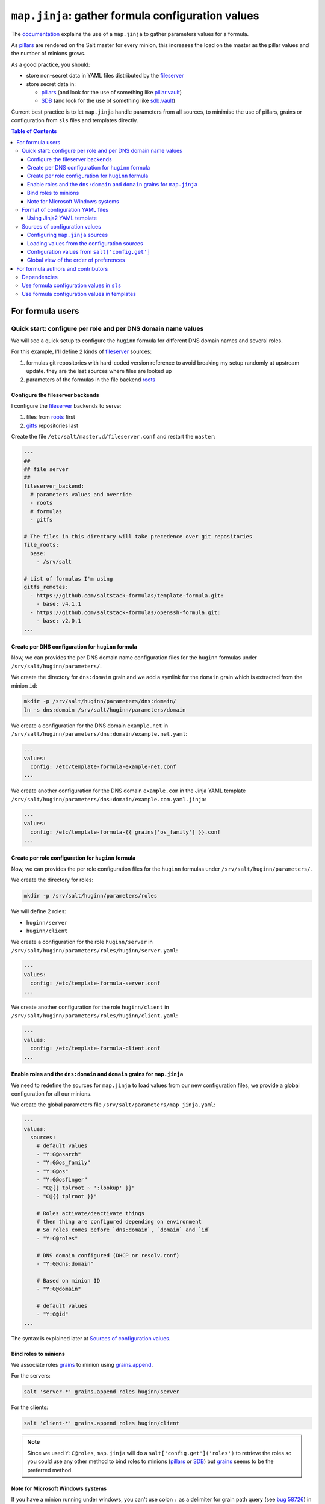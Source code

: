 .. _map.jinja:

``map.jinja``: gather formula configuration values
==================================================

The `documentation`_ explains the use of a ``map.jinja`` to gather parameters values for a formula.

As `pillars`_ are rendered on the Salt master for every minion, this increases the load on the master as the pillar values and the number of minions grows.

As a good practice, you should:

- store non-secret data in YAML files distributed by the `fileserver`_
- store secret data in:

  - `pillars`_ (and look for the use of something like `pillar.vault`_)
  - `SDB`_ (and look for the use of something like `sdb.vault`_)

Current best practice is to let ``map.jinja`` handle parameters from all sources, to minimise the use of pillars, grains or configuration from ``sls`` files and templates directly.


.. contents:: **Table of Contents**


For formula users
-----------------


Quick start: configure per role and per DNS domain name values
^^^^^^^^^^^^^^^^^^^^^^^^^^^^^^^^^^^^^^^^^^^^^^^^^^^^^^^^^^^^^^

We will see a quick setup to configure the ``huginn`` formula for different DNS domain names and several roles.

For this example, I'll define 2 kinds of `fileserver`_ sources:

1. formulas git repositories with hard-coded version reference to avoid breaking my setup randomly at upstream update. they are the last sources where files are looked up
2. parameters of the formulas in the file backend `roots`_


Configure the fileserver backends
~~~~~~~~~~~~~~~~~~~~~~~~~~~~~~~~~

I configure the `fileserver`_ backends to serve:

1. files from `roots`_ first
2. `gitfs`_ repositories last

Create the file ``/etc/salt/master.d/fileserver.conf`` and restart the ``master``:

.. code-block:: yaml

    ---
    ##
    ## file server
    ##
    fileserver_backend:
      # parameters values and override
      - roots
      # formulas
      - gitfs

    # The files in this directory will take precedence over git repositories
    file_roots:
      base:
        - /srv/salt

    # List of formulas I'm using
    gitfs_remotes:
      - https://github.com/saltstack-formulas/template-formula.git:
        - base: v4.1.1
      - https://github.com/saltstack-formulas/openssh-formula.git:
        - base: v2.0.1
    ...


Create per DNS configuration for ``huginn`` formula
~~~~~~~~~~~~~~~~~~~~~~~~~~~~~~~~~~~~~~~~~~~~~~~~~~~

Now, we can provides the per DNS domain name configuration files for the ``huginn`` formulas under ``/srv/salt/huginn/parameters/``.

We create the directory for ``dns:domain`` grain and we add a symlink for the ``domain`` grain which is extracted from the minion ``id``:

.. code-block:: console

    mkdir -p /srv/salt/huginn/parameters/dns:domain/
    ln -s dns:domain /srv/salt/huginn/parameters/domain

We create a configuration for the DNS domain ``example.net`` in ``/srv/salt/huginn/parameters/dns:domain/example.net.yaml``:

.. code-block:: yaml

    ---
    values:
      config: /etc/template-formula-example-net.conf
    ...

We create another configuration for the DNS domain ``example.com`` in the Jinja YAML template ``/srv/salt/huginn/parameters/dns:domain/example.com.yaml.jinja``:

.. code-block:: yaml

    ---
    values:
      config: /etc/template-formula-{{ grains['os_family'] }}.conf
    ...


Create per role configuration for ``huginn`` formula
~~~~~~~~~~~~~~~~~~~~~~~~~~~~~~~~~~~~~~~~~~~~~~~~~~~~

Now, we can provides the per role configuration files for the ``huginn`` formulas under ``/srv/salt/huginn/parameters/``.

We create the directory for roles:

.. code-block:: console

    mkdir -p /srv/salt/huginn/parameters/roles

We will define 2 roles:

- ``huginn/server``
- ``huginn/client``

We create a configuration for the role ``huginn/server`` in ``/srv/salt/huginn/parameters/roles/huginn/server.yaml``:

.. code-block:: yaml

    ---
    values:
      config: /etc/template-formula-server.conf
    ...

We create another configuration for the role ``huginn/client`` in ``/srv/salt/huginn/parameters/roles/huginn/client.yaml``:

.. code-block:: yaml

    ---
    values:
      config: /etc/template-formula-client.conf
    ...


Enable roles and the ``dns:domain`` and ``domain`` grains for ``map.jinja``
~~~~~~~~~~~~~~~~~~~~~~~~~~~~~~~~~~~~~~~~~~~~~~~~~~~~~~~~~~~~~~~~~~~~~~~~~~~

We need to redefine the sources for ``map.jinja`` to load values from our new configuration files, we provide a global configuration for all our minions.

We create the global parameters file ``/srv/salt/parameters/map_jinja.yaml``:

.. code-block:: yaml

    ---
    values:
      sources:
        # default values
        - "Y:G@osarch"
        - "Y:G@os_family"
        - "Y:G@os"
        - "Y:G@osfinger"
        - "C@{{ tplroot ~ ':lookup' }}"
        - "C@{{ tplroot }}"

        # Roles activate/deactivate things
        # then thing are configured depending on environment
        # So roles comes before `dns:domain`, `domain` and `id`
        - "Y:C@roles"

        # DNS domain configured (DHCP or resolv.conf)
        - "Y:G@dns:domain"

        # Based on minion ID
        - "Y:G@domain"

        # default values
        - "Y:G@id"
    ...

The syntax is explained later at `Sources of configuration values`_.


Bind roles to minions
~~~~~~~~~~~~~~~~~~~~~

We associate roles `grains`_ to minion using `grains.append`_.

For the servers:

.. code-block:: console

    salt 'server-*' grains.append roles huginn/server

For the clients:

.. code-block:: console

    salt 'client-*' grains.append roles huginn/client

.. note::

    Since we used ``Y:C@roles``, ``map.jinja`` will do a ``salt['config.get']('roles')`` to retrieve the roles so you could use any other method to bind roles to minions (`pillars`_ or `SDB`_) but `grains`_ seems to be the preferred method.

Note for Microsoft Windows systems
~~~~~~~~~~~~~~~~~~~~~~~~~~~~~~~~~~

If you have a minion running under windows, you can't use colon ``:`` as a delimiter for grain path query (see `bug 58726`_) in which case you should use an alternate delimiter:

Modify ``/srv/salt/parameters/map_jinja.yaml`` to change the query for ``dns:domain`` to define the `alternate delimiter`_:

.. code-block:: yaml

    ---
    values:
      sources:
        # default values
        - "Y:G@osarch"
        - "Y:G@os_family"
        - "Y:G@os"
        - "Y:G@osfinger"
        - "C@{{ tplroot ~ ':lookup' }}"
        - "C@{{ tplroot }}"

        # Roles activate/deactivate things
        # then thing are configured depending on environment
        # So roles comes before `dns:domain`, `domain` and `id`
        - "Y:C@roles"

        # DNS domain configured (DHCP or resolv.conf)
        - "Y:G:!@dns!domain"

        # Based on minion ID
        - "Y:G@domain"

        # default values
        - "Y:G@id"
    ...

And then, rename the directory:

.. code-block:: console

    mv /srv/salt/huginn/parameters/dns:domain/  '/srv/salt/huginn/parameters/dns!domain/'


Format of configuration YAML files
^^^^^^^^^^^^^^^^^^^^^^^^^^^^^^^^^^

When you write a new YAML file, note that it must conform to the following layout:

- a mandatory ``values`` key to store the configuration values
- two optional keys to configure the use of `salt.slsutil.merge`_

  - an optional ``strategy`` key to configure the merging strategy, for example ``strategy: 'recurse'``, the default is ``smart``
  - an optional ``merge_lists`` key to configure if lists should be merged or overridden for the ``recurse`` and ``overwrite`` strategy, for example ``merge_lists: 'true'``

Here is a valid example:

.. code-block:: yaml

    ---
    strategy: 'recurse'
    merge_lists: 'false'
    values:
      pkg:
        name: 'some-package'
      config: '/path/to/a/configuration/file'
    ...


Using Jinja2 YAML template
~~~~~~~~~~~~~~~~~~~~~~~~~~

You can provide a Jinja2 YAML template file with a name suffixed with ``.yaml.jinja``, it must produce a YAML file conform to the `Format of configuration YAML files`_, for example:

.. code-block:: jinja

    ---
    strategy: 'overwrite'
    merge_lists: 'true'
    values:
    {%- if grains["os"] == "Debian" %}
      output_dir: /tmp/{{ grains["id"] }}
    {%- endif %}
    ...


Sources of configuration values
^^^^^^^^^^^^^^^^^^^^^^^^^^^^^^^

The ``map.jinja`` file aggregates configuration values from several sources:

- YAML files stored in the `fileserver`_
- `pillars`_
- `grains`_
- configuration gathered with `salt['config.get']`_

For the values loaded from YAML files, ``map.jinja`` will automatically try to load a Jinja2 template with the same name as the YAML file with the addition of the ``.jinja`` extension, for example ``foo/bar/quux.yaml.jinja``.

After loading values from all sources, it will try to include the ``salt://{{ tplroot }}/post-map.jinja`` Jinja file if it exists which can post-process the ``mapdata`` variable.

Configuring ``map.jinja`` sources
~~~~~~~~~~~~~~~~~~~~~~~~~~~~~~~~~

The ``map.jinja`` file uses several sources where to lookup parameter values. The list of sources can be configured in two places:

1. globally

   1. with a plain YAML file ``salt://parameters/map_jinja.yaml``
   2. with a Jinja2 YAML template file ``salt://parameters/map_jinja.yaml.jinja``

2. per formula

   1. with a plain YAML file ``salt://{{ tplroot }}/parameters/map_jinja.yaml``
   2. with a Jinja2 YAML template file ``salt://{{ tplroot }}/parameters/map_jinja.yaml.jinja``

.. note::

    The ``map.jinja`` configuration files must conform to the `format of configuration YAML files`_.

Each source definition has the form ``[<TYPE>[:<OPTION>[:<DELIMITER>]]@]<KEY>`` where ``<TYPE>`` can be one of:

- ``Y`` to load values from YAML files from the `fileserver`_, this is the default when no type is defined
- ``C`` to lookup values with `salt['config.get']`_
- ``G`` to lookup values with `salt['grains.get']`_
- ``I`` to lookup values with `salt['pillar.get']`_

The YAML type option can define the query method to lookup the key value to build the file name:

- ``C`` to query with `salt['config.get']`_, this is the default when no query method is defined
- ``G`` to query with `salt['grains.get']`_
- ``I`` to query with `salt['pillar.get']`_

The ``C``, ``G`` or ``I`` types can define the ``SUB`` option to store values in the sub key ``mapdata.<KEY>`` instead of directly in ``mapdata``.

All types can define the ``<DELIMITER>`` option to use an `alternate delimiter`_ of the ``<KEY>``, for example: on windows system you can't use colon ``:`` for YAML file path name and you should use something else like exclamation mark ``!``.

Finally, the ``<KEY>`` describes what to lookup to either build the YAML filename or gather values using one of the query methods.

.. note::

    For the YAML type:

    - if the ``<KEY>`` can't be looked up, then it's used a literal string path to a YAML file, for example: ``any/path/can/be/used/here.yaml`` will result in the loading of ``salt://{{ tplroot }}/parameters/any/path/can/be/used/here.yaml`` if it exists
    - ``map.jinja`` will automatically try to load a Jinja2 template, after the corresponding YAML file, with the same name as the YAML file extended with the ``.jinja`` extension, for example ``any/path/can/be/used/here.yaml.jinja``

The built-in ``map.jinja`` sources are:

.. code-block:: yaml

    - "Y:G@osarch"
    - "Y:G@os_family"
    - "Y:G@os"
    - "Y:G@osfinger"
    - "C@{{ tplroot ~ ':lookup' }}"
    - "C@{{ tplroot }}"
    - "Y:G@id"

This is strictly equivalent to the following ``map_jinja.yaml.jinja``:

.. code-block:: sls

    values:
      sources:
        - "parameters/osarch/{{ salt['grains.get']('osarch') }}.yaml"
        - "parameters/osarch/{{ salt['grains.get']('osarch') }}.yaml.jinja"
        - "parameters/os_family/{{ salt['grains.get']('os_family') }}.yaml"
        - "parameters/os_family/{{ salt['grains.get']('os_family') }}.yaml.jinja"
        - "parameters/os/{{ salt['grains.get']('os') }}.yaml"
        - "parameters/os/{{ salt['grains.get']('os') }}.yaml.jinja"
        - "parameters/osfinger/{{ salt['grains.get']('osfinger') }}.yaml"
        - "parameters/osfinger/{{ salt['grains.get']('osfinger') }}.yaml.jinja"
        - "C@{{ tplroot ~ ':lookup' }}"
        - "C@{{ tplroot }}"
        - "parameters/id/{{ salt['grains.get']('id') }}.yaml"
        - "parameters/id/{{ salt['grains.get']('id') }}.yaml.jinja"


Loading values from the configuration sources
~~~~~~~~~~~~~~~~~~~~~~~~~~~~~~~~~~~~~~~~~~~~~

For each configuration source defined, ``map.jinja`` will:

#. load values depending on the source type:

   - for YAML file sources

     - if the ``<KEY>`` can be looked up:

       - load values from the YAML file named ``salt://{{ tplroot }}/paramaters/<KEY>/{{ salt['<QUERY_METHOD>']('<KEY>') }}.yaml`` if it exists
       - load values from the Jinja2 YAML template file named ``salt://{{ tplroot }}/paramaters/<KEY>/{{ salt['<QUERY_METHOD>']('<KEY>') }}.yaml.jinja`` if it exists

     - otherwise:

       - load the YAML file named ``salt://{{ tplroot }}/parameters/<KEY>.yaml`` if it exists
       - load the Jinja2 YAML template file named ``salt://{{ tplroot }}/parameters/<KEY>.yaml.jinja`` if it exists

   - for ``C``, ``G`` or ``I`` source type, lookup the value of ``salt['<QUERY_METHOD>']('<KEY>')``

#. merge the loaded values with the previous ones using `salt.slsutil.merge`_

There will be no error if a YAML or Jinja2 file does not exists, they are all optional.


Configuration values from ``salt['config.get']``
~~~~~~~~~~~~~~~~~~~~~~~~~~~~~~~~~~~~~~~~~~~~~~~~

For sources with of type ``C`` declared in ``map_jinja:sources``, you can configure the ``merge`` option of `salt['config.get']`_ by defining per formula ``strategy`` configuration key (retrieved with ``salt['config.get'](tplroot ~ ':strategy')`` with one of the following values:

- ``recurse`` merge recursively dictionaries. Non dictionary values replace already defined values
- ``overwrite`` new value completely replace old ones

By default, no merging is done, the first value found is returned.


Global view of the order of preferences
~~~~~~~~~~~~~~~~~~~~~~~~~~~~~~~~~~~~~~~

To summarise, here is a complete example of the load order of formula configuration values for an ``AMD64`` ``Ubuntu 18.04`` minion named ``minion1.example.net`` for the ``libvirt`` formula:

#. ``parameters/defaults.yaml``
#. ``parameters/defaults.yaml.jinja``
#. ``parameters/osarch/amd64.yaml``
#. ``parameters/osarch/amd64.yaml.jinja``
#. ``parameters/os_family/Debian.yaml``
#. ``parameters/os_family/Debian.yaml.jinja``
#. ``parameters/os/Ubuntu.yaml``
#. ``parameters/os/Ubuntu.yaml.jinja``
#. ``parameters/osfinger/Ubuntu-18.04.yaml``
#. ``parameters/osfinger/Ubuntu-18.04.yaml.jinja``
#. ``salt['config.get']('libvirt:lookup')``
#. ``salt['config.get']('libvirt')``
#. ``parameters/id/minion1.example.net.yaml``
#. ``parameters/id/minion1.example.net.yaml.jinja``

Remember that the order is important, for example, the value of ``key1:subkey1`` loaded from ``parameters/os_family/Debian.yaml`` is overridden by a value loaded from ``parameters/id/minion1.example.net.yaml``.


For formula authors and contributors
------------------------------------

Dependencies
^^^^^^^^^^^^

``map.jinja`` requires:

- salt minion 2018.3.3 minimum to use the `traverse`_ jinja filter
- to be located at the root of the formula named directory (e.g. ``libvirt-formula/libvirt/map.jinja``)
- the ``libsaltcli.jinja`` library, stored in the same directory, to disable the ``merge`` option of `salt['config.get']`_ over `salt-ssh`_
- the ``libmapstack.jinja`` library to load the configuration values
- the ``libmatchers.jinja`` library used by ``libmapstack.jinja`` to parse compound like matchers


Use formula configuration values in ``sls``
^^^^^^^^^^^^^^^^^^^^^^^^^^^^^^^^^^^^^^^^^^^

The ``map.jinja`` exports a unique ``mapdata`` variable which could be renamed during import.

Here is the best way to use it in an ``sls`` file:

.. code-block:: sls

    {#- Get the `tplroot` from `tpldir` #}
    {%- set tplroot = tpldir.split("/")[0] %}
    {%- from tplroot ~ "/map.jinja" import mapdata as huginn with context %}

    test-does-nothing-but-display-huginn-as-json:
      test.nop:
        - name: {{ huginn | json }}


Use formula configuration values in templates
^^^^^^^^^^^^^^^^^^^^^^^^^^^^^^^^^^^^^^^^^^^^^

When you need to process salt templates, you should avoid calling `salt['config.get']`_ (or `salt['pillar.get']`_ and `salt['grains.get']`_) directly from the template. All the needed values should be available within the ``mapdata`` variable exported by ``map.jinja``.

Here is an example based on `template-formula/TEMPLATE/config/file.sls`_:

.. code-block:: sls

    # -*- coding: utf-8 -*-
    # vim: ft=sls

    {#- Get the `tplroot` from `tpldir` #}
    {%- set tplroot = tpldir.split('/')[0] %}
    {%- set sls_package_install = tplroot ~ '.package.install' %}
    {%- from tplroot ~ "/map.jinja" import mapdata as huginn with context %}
    {%- from tplroot ~ "/libtofs.jinja" import files_switch with context %}

    include:
      - {{ sls_package_install }}

    huginn-config-file-file-managed:
      file.managed:
        - name: {{ huginn.config }}
        - source: {{ files_switch(['example.tmpl'],
                                  lookup='huginn-config-file-file-managed'
                     )
                  }}
        - mode: 644
        - user: root
        - group: {{ huginn.rootgroup }}
        - makedirs: True
        - template: jinja
        - require:
          - sls: {{ sls_package_install }}
        - context:
            huginn: {{ huginn | json }}

This ``sls`` file expose a ``huginn`` context variable to the jinja template which could be used like this:

.. code-block:: jinja

    ########################################################################
    # File managed by Salt at <{{ source }}>.
    # Your changes will be overwritten.
    ########################################################################

    This is another example file from SaltStack template-formula.

    # This is here for testing purposes
    {{ huginn | json }}

    winner of the merge: {{ huginn['winner'] }}


.. _documentation: https://docs.saltproject.io/en/latest/topics/development/conventions/formulas.html#writing-formulas
.. _fileserver: https://docs.saltproject.io/en/latest/ref/file_server
.. _salt['config.get']: https://docs.saltproject.io/en/latest/ref/modules/all/salt.modules.config.html#salt.modules.config.get
.. _salt['grains.get']: https://docs.saltproject.io/en/latest/ref/modules/all/salt.modules.grains.html#salt.modules.grains.get
.. _salt['pillar.get']: https://docs.saltproject.io/en/latest/ref/modules/all/salt.modules.pillar.html#salt.modules.pillar.get
.. _alternate delimiter: https://docs.saltproject.io/en/latest/topics/targeting/compound.html#alternate-delimiters
.. _pillar.vault: https://docs.saltproject.io/en/latest/ref/pillar/all/salt.pillar.vault.html
.. _pillars: https://docs.saltproject.io/en/latest/topics/pillar/
.. _grains: https://docs.saltproject.io/en/latest/topics/grains/
.. _grains.append: https://docs.saltproject.io/en/latest/ref/modules/all/salt.modules.grains.html#salt.modules.grains.append
.. _SDB: https://docs.saltproject.io/en/latest/topics/sdb/index.html
.. _sdb.vault: https://docs.saltproject.io/en/latest/ref/sdb/all/salt.sdb.vault.html
.. _Jinja: https://docs.saltproject.io/en/latest/topics/jinja
.. _roots: https://docs.saltproject.io/en/latest/ref/file_server/all/salt.fileserver.roots.html
.. _gitfs: https://docs.saltproject.io/en/latest/topics/tutorials/gitfs.html
.. _salt.slsutil.merge: https://docs.saltproject.io/en/latest/ref/modules/all/salt.modules.slsutil.html#salt.modules.slsutil.merge
.. _traverse: https://docs.saltproject.io/en/latest/topics/jinja/index.html#traverse
.. _salt-ssh: https://docs.saltproject.io/en/latest/topics/ssh/
.. _template-formula/TEMPLATE/config/file.sls: https://github.com/saltstack-formulas/template-formula/blob/master/TEMPLATE/config/file.sls
.. _bug 58726: https://github.com/saltstack/salt/issues/58726
